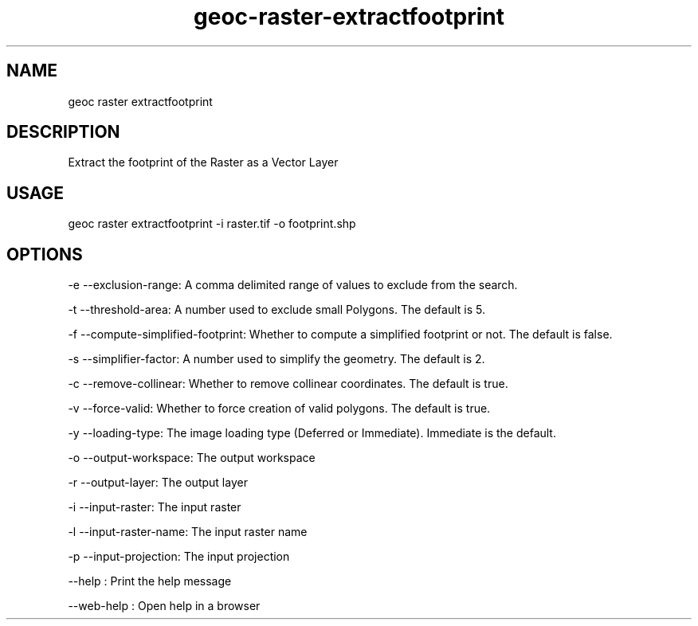 .TH "geoc-raster-extractfootprint" "1" "11 September 2016" "version 0.1"
.SH NAME
geoc raster extractfootprint
.SH DESCRIPTION
Extract the footprint of the Raster as a Vector Layer
.SH USAGE
geoc raster extractfootprint -i raster.tif -o footprint.shp
.SH OPTIONS
-e --exclusion-range: A comma delimited range of values to exclude from the search.
.PP
-t --threshold-area: A number used to exclude small Polygons.  The default is 5.
.PP
-f --compute-simplified-footprint: Whether to compute a simplified footprint or not.  The default is false.
.PP
-s --simplifier-factor: A number used to simplify the geometry. The default is 2.
.PP
-c --remove-collinear: Whether to remove collinear coordinates. The default is true.
.PP
-v --force-valid: Whether to force creation of valid polygons.  The default is true.
.PP
-y --loading-type: The image loading type (Deferred or Immediate). Immediate is the default.
.PP
-o --output-workspace: The output workspace
.PP
-r --output-layer: The output layer
.PP
-i --input-raster: The input raster
.PP
-l --input-raster-name: The input raster name
.PP
-p --input-projection: The input projection
.PP
--help : Print the help message
.PP
--web-help : Open help in a browser
.PP
